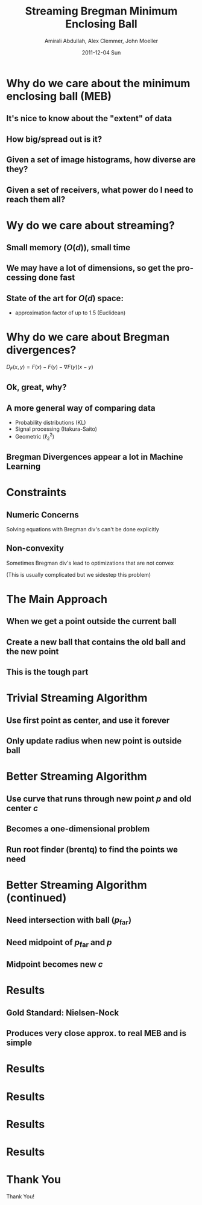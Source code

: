 #+TITLE:     Streaming Bregman Minimum Enclosing Ball
#+AUTHOR:    Amirali Abdullah, Alex Clemmer, John Moeller
#+DATE:      2011-12-04 Sun
#+DESCRIPTION: 
#+KEYWORDS: 
#+LANGUAGE:  en
#+OPTIONS:   H:3 num:t toc:nil \n:nil @:t ::t |:t ^:t -:t f:t *:t <:t
#+OPTIONS:   TeX:t LaTeX:t skip:nil d:nil todo:t pri:nil tags:not-in-toc
#+INFOJS_OPT: view:nil toc:nil ltoc:t mouse:underline buttons:0 path:http://orgmode.org/org-info.js
#+EXPORT_SELECT_TAGS: export
#+EXPORT_EXCLUDE_TAGS: noexport
#+LINK_UP:   
#+LINK_HOME: 
#+XSLT: 
#+LaTeX_CLASS: beamer

* Why do we care about the minimum enclosing ball (MEB)

** It's nice to know about the "extent" of data
   
** How big/spread out is it?

** Given a set of image histograms, how diverse are they?

** Given a set of receivers, what power do I need to reach them all?

* Wy do we care about streaming?

** Small memory ($O(d)$), small time

** We may have a lot of dimensions, so get the processing done fast

** State of the art for $O(d)$ space:
   - approximation factor of up to 1.5 (Euclidean)

* Why do we care about Bregman divergences?

  $D_F(x, y) = F(x) - F(y) - \nabla F(y)(x - y)$

** Ok, great, why?

** A more general way of comparing data
   - Probability distributions (KL)
   - Signal processing (Itakura-Saito)
   - Geometric ($\ell_2^2$)

** Bregman Divergences appear a lot in Machine Learning

* Constraints

** Numeric Concerns
   Solving equations with Bregman div's can't be done explicitly

** Non-convexity
   Sometimes Bregman div's lead to optimizations that are not convex 

   (This is usually complicated but we sidestep this problem)

* The Main Approach

** When we get a point outside the current ball

** Create a new ball that contains the old ball and the new point

** This is the tough part 

* Trivial Streaming Algorithm

** Use first point as center, and use it forever

** Only update radius when new point is outside ball

* Better Streaming Algorithm

** Use curve that runs through new point $p$ and old center $c$

** Becomes a one-dimensional problem

** Run root finder (brentq) to find the points we need

* Better Streaming Algorithm (continued)

** Need intersection with ball ($p_{\text{far}}$)

** Need midpoint of $p_{\text{far}}$ and $p$

** Midpoint becomes new $c$

* Results

** Gold Standard: Nielsen-Nock

** Produces very close approx. to real MEB and is simple

* Results
#+ATTR_LaTeX: width=\textwidth
[[../figures/inc_dimensions.png]]


* Results
#+ATTR_LaTeX: width=\textwidth
[[../figures/trivial_poor.png]]


* Results
#+ATTR_LaTeX: width=\textwidth
[[../figures/eb_worst.png]]


* Results
#+ATTR_LaTeX: width=\textwidth
[[../figures/eb_worst_ellipse.png]]

* Thank You

#+begin_center
#+LATEX: \huge
Thank You!
#+end_center
